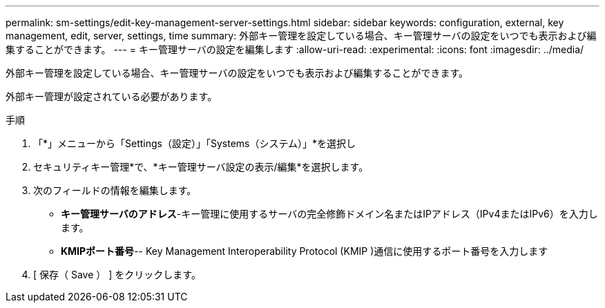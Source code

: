 ---
permalink: sm-settings/edit-key-management-server-settings.html 
sidebar: sidebar 
keywords: configuration, external, key management, edit, server, settings, time 
summary: 外部キー管理を設定している場合、キー管理サーバの設定をいつでも表示および編集することができます。 
---
= キー管理サーバの設定を編集します
:allow-uri-read: 
:experimental: 
:icons: font
:imagesdir: ../media/


[role="lead"]
外部キー管理を設定している場合、キー管理サーバの設定をいつでも表示および編集することができます。

外部キー管理が設定されている必要があります。

.手順
. 「*」メニューから「Settings（設定）」「Systems（システム）」*を選択し
. セキュリティキー管理*で、*キー管理サーバ設定の表示/編集*を選択します。
. 次のフィールドの情報を編集します。
+
** *キー管理サーバのアドレス*-キー管理に使用するサーバの完全修飾ドメイン名またはIPアドレス（IPv4またはIPv6）を入力します。
** *KMIPポート番号*-- Key Management Interoperability Protocol (KMIP )通信に使用するポート番号を入力します


. [ 保存（ Save ） ] をクリックします。

